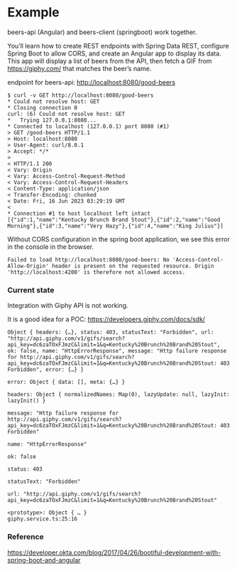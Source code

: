 * Example

beers-api (Angular) and beers-client (springboot) work together.

You’ll learn how to create REST endpoints with Spring Data REST, configure Spring Boot to allow CORS, and create an Angular app to display its data. This app will display a list of beers from the API, then fetch a GIF from https://giphy.com/ that matches the beer’s name.

endpoint for beers-api: http://localhost:8080/good-beers

#+begin_src 
  $ curl -v GET http://localhost:8080/good-beers
  * Could not resolve host: GET
  * Closing connection 0
  curl: (6) Could not resolve host: GET
  *   Trying 127.0.0.1:8080...
  * Connected to localhost (127.0.0.1) port 8080 (#1)
  > GET /good-beers HTTP/1.1
  > Host: localhost:8080
  > User-Agent: curl/8.0.1
  > Accept: */*
  > 
  < HTTP/1.1 200 
  < Vary: Origin
  < Vary: Access-Control-Request-Method
  < Vary: Access-Control-Request-Headers
  < Content-Type: application/json
  < Transfer-Encoding: chunked
  < Date: Fri, 16 Jun 2023 03:29:19 GMT
  < 
  * Connection #1 to host localhost left intact
  [{"id":1,"name":"Kentucky Brunch Brand Stout"},{"id":2,"name":"Good Morning"},{"id":3,"name":"Very Hazy"},{"id":4,"name":"King Julius"}]
#+end_src

Without CORS configuration in the spring boot application, we see this error in the console in the browser.
#+begin_src 
Failed to load http://localhost:8080/good-beers: No 'Access-Control-Allow-Origin' header is present on the requested resource. Origin 'http://localhost:4200' is therefore not allowed access.  
#+end_src

*** Current state

Integration with Giphy API is not working.

It is a good idea for a POC: https://developers.giphy.com/docs/sdk/

#+begin_src 
Object { headers: {…}, status: 403, statusText: "Forbidden", url: "http://api.giphy.com/v1/gifs/search?api_key=dc6zaTOxFJmzC&limit=1&q=Kentucky%20Brunch%20Brand%20Stout", ok: false, name: "HttpErrorResponse", message: "Http failure response for http://api.giphy.com/v1/gifs/search?api_key=dc6zaTOxFJmzC&limit=1&q=Kentucky%20Brunch%20Brand%20Stout: 403 Forbidden", error: {…} }
​
error: Object { data: [], meta: {…} }
​
headers: Object { normalizedNames: Map(0), lazyUpdate: null, lazyInit: lazyInit() }
​
message: "Http failure response for http://api.giphy.com/v1/gifs/search?api_key=dc6zaTOxFJmzC&limit=1&q=Kentucky%20Brunch%20Brand%20Stout: 403 Forbidden"
​
name: "HttpErrorResponse"
​
ok: false
​
status: 403
​
statusText: "Forbidden"
​
url: "http://api.giphy.com/v1/gifs/search?api_key=dc6zaTOxFJmzC&limit=1&q=Kentucky%20Brunch%20Brand%20Stout"
​
<prototype>: Object { … }
giphy.service.ts:25:16
#+end_src


*** Reference

https://developer.okta.com/blog/2017/04/26/bootiful-development-with-spring-boot-and-angular
